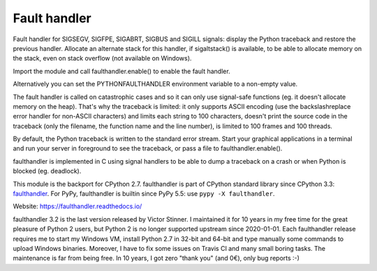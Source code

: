 +++++++++++++
Fault handler
+++++++++++++

.. image:: https://img.shields.io/pypi/v/faulthandler.svg
   :alt: Latest release on the Python Cheeseshop (PyPI)
   :target: https://pypi.python.org/pypi/faulthandler

.. image:: https://travis-ci.org/vstinner/faulthandler.svg?branch=master
   :alt: Build status of faulthandler on Travis CI
   :target: https://travis-ci.org/vstinner/faulthandler

.. image:: http://unmaintained.tech/badge.svg
   :target: http://unmaintained.tech/
   :alt: No Maintenance Intended

Fault handler for SIGSEGV, SIGFPE, SIGABRT, SIGBUS and SIGILL signals: display
the Python traceback and restore the previous handler. Allocate an alternate
stack for this handler, if sigaltstack() is available, to be able to allocate
memory on the stack, even on stack overflow (not available on Windows).

Import the module and call faulthandler.enable() to enable the fault handler.

Alternatively you can set the PYTHONFAULTHANDLER environment variable to a
non-empty value.

The fault handler is called on catastrophic cases and so it can only use
signal-safe functions (eg. it doesn't allocate memory on the heap). That's why
the traceback is limited: it only supports ASCII encoding (use the
backslashreplace error handler for non-ASCII characters) and limits each string
to 100 characters, doesn't print the source code in the traceback (only the
filename, the function name and the line number), is limited to 100 frames and
100 threads.

By default, the Python traceback is written to the standard error stream. Start
your graphical applications in a terminal and run your server in foreground to
see the traceback, or pass a file to faulthandler.enable().

faulthandler is implemented in C using signal handlers to be able to dump a
traceback on a crash or when Python is blocked (eg. deadlock).

This module is the backport for CPython 2.7. faulthandler is part of CPython
standard library since CPython 3.3: `faulthandler
<http://docs.python.org/dev/library/faulthandler.html>`_. For PyPy,
faulthandler is builtin since PyPy 5.5: use ``pypy -X faulthandler``.

Website:
https://faulthandler.readthedocs.io/

faulthandler 3.2 is the last version released by Victor Stinner. I maintained
it for 10 years in my free time for the great pleasure of Python 2 users, but
Python 2 is no longer supported upstream since 2020-01-01. Each faulthandler
release requires me to start my Windows VM, install Python 2.7 in 32-bit and
64-bit and type manually some commands to upload Windows binaries. Moreover, I
have to fix some issues on Travis CI and many small boring tasks. The
maintenance is far from being free. In 10 years, I got zero "thank you" (and
0€), only bug reports :-)
